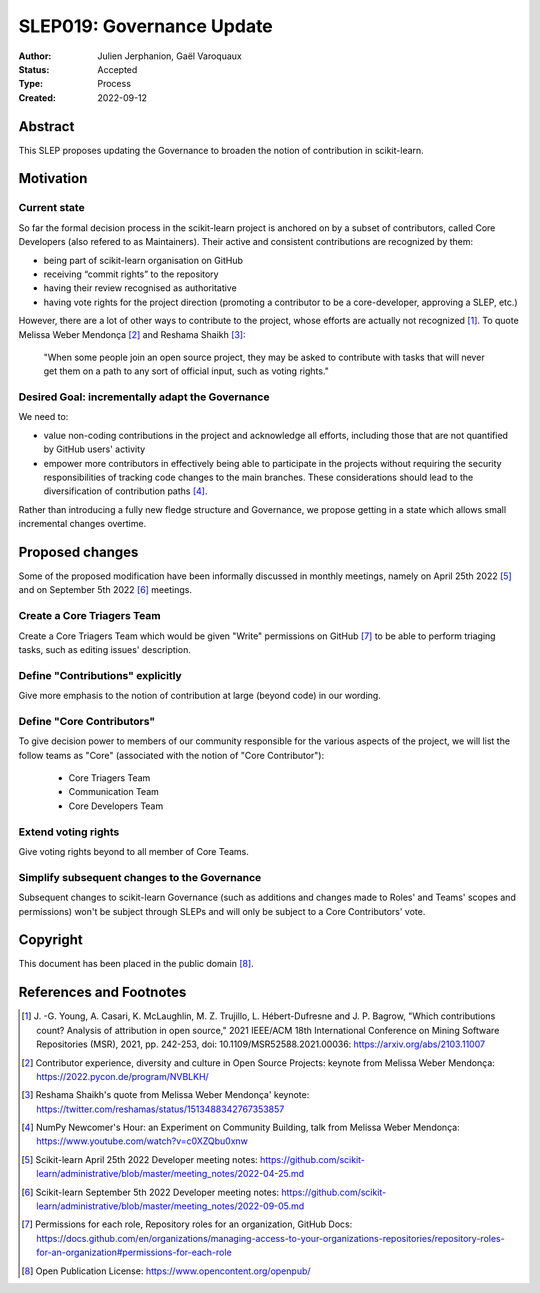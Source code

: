 .. _slep_019:

===========================
SLEP019: Governance Update
===========================

:Author: Julien Jerphanion, Gaël Varoquaux
:Status: Accepted
:Type: Process
:Created: 2022-09-12

Abstract
--------

This SLEP proposes updating the Governance to broaden the notion of contribution
in scikit-learn.

Motivation
----------

Current state
~~~~~~~~~~~~~

So far the formal decision process in the scikit-learn project is anchored on by
a subset of contributors, called Core Developers (also refered to as
Maintainers). Their active and consistent contributions are recognized by them:

- being part of scikit-learn organisation on GitHub
- receiving “commit rights” to the repository
- having their review recognised as authoritative
- having vote rights for the project direction (promoting a contributor to be a
  core-developer, approving a SLEP, etc.)

However, there are a lot of other ways to contribute to the project, whose
efforts are actually not recognized [1]_. To quote Melissa Weber Mendonça [2]_
and Reshama Shaikh [3]_:

.. epigraph::
  "When some people join an open source project, they may be asked to contribute
  with tasks that will never get them on a path to any sort of official input,
  such as voting rights."

Desired Goal: incrementally adapt the Governance
~~~~~~~~~~~~~~~~~~~~~~~~~~~~~~~~~~~~~~~~~~~~~~~~

We need to:

- value non-coding contributions in the project and acknowledge all efforts,
  including those that are not quantified by GitHub users' activity
- empower more contributors in effectively being able to participate in the
  projects without requiring the security responsibilities of tracking code
  changes to the main branches. These considerations should lead to the
  diversification of contribution paths [4]_.

Rather than introducing a fully new fledge structure and Governance, we
propose getting in a state which allows small incremental changes overtime.

Proposed changes
----------------

Some of the proposed modification have been informally discussed in monthly meetings,
namely on April 25th 2022 [5]_ and on September 5th 2022 [6]_ meetings.

Create a Core Triagers Team
~~~~~~~~~~~~~~~~~~~~~~~~~~~

Create a Core Triagers Team which would be given "Write" permissions on GitHub
[7]_ to be able to perform triaging tasks, such as editing issues' description.

Define "Contributions" explicitly
~~~~~~~~~~~~~~~~~~~~~~~~~~~~~~~~~

Give more emphasis to the notion of contribution at large (beyond code) in our
wording.

Define "Core Contributors"
~~~~~~~~~~~~~~~~~~~~~~~~~~

To give decision power to members of our community responsible for the various
aspects of the project, we will list the follow teams as "Core" (associated with
the notion of "Core Contributor"):

  - Core Triagers Team
  - Communication Team
  - Core Developers Team

Extend voting rights
~~~~~~~~~~~~~~~~~~~~

Give voting rights beyond to all member of Core Teams.

Simplify subsequent changes to the Governance
~~~~~~~~~~~~~~~~~~~~~~~~~~~~~~~~~~~~~~~~~~~~~

Subsequent changes to scikit-learn Governance (such as additions and changes
made to Roles' and Teams' scopes and permissions) won't be subject through SLEPs
and will only be subject to a Core Contributors' vote.

Copyright
---------

This document has been placed in the public domain [8]_.

References and Footnotes
------------------------

.. [1] J. -G. Young, A. Casari, K. McLaughlin, M. Z. Trujillo, L. Hébert-Dufresne and
    J. P. Bagrow, "Which contributions count? Analysis of attribution in open source,"
    2021 IEEE/ACM 18th International Conference on Mining Software Repositories (MSR),
    2021, pp. 242-253, doi: 10.1109/MSR52588.2021.00036:
    https://arxiv.org/abs/2103.11007

.. [2] Contributor experience, diversity and culture in Open Source Projects:
    keynote from Melissa Weber Mendonça: https://2022.pycon.de/program/NVBLKH/

.. [3] Reshama Shaikh's quote from Melissa Weber Mendonça' keynote:
    https://twitter.com/reshamas/status/1513488342767353857

.. [4] NumPy Newcomer's Hour: an Experiment on Community Building, talk from
    Melissa Weber Mendonça: https://www.youtube.com/watch?v=c0XZQbu0xnw

.. [5] Scikit-learn April 25th 2022 Developer meeting notes:
    https://github.com/scikit-learn/administrative/blob/master/meeting_notes/2022-04-25.md

.. [6] Scikit-learn September 5th 2022 Developer meeting notes:
    https://github.com/scikit-learn/administrative/blob/master/meeting_notes/2022-09-05.md

.. [7] Permissions for each role, Repository roles for an organization, GitHub Docs:
    https://docs.github.com/en/organizations/managing-access-to-your-organizations-repositories/repository-roles-for-an-organization#permissions-for-each-role

.. [8] Open Publication License: https://www.opencontent.org/openpub/
